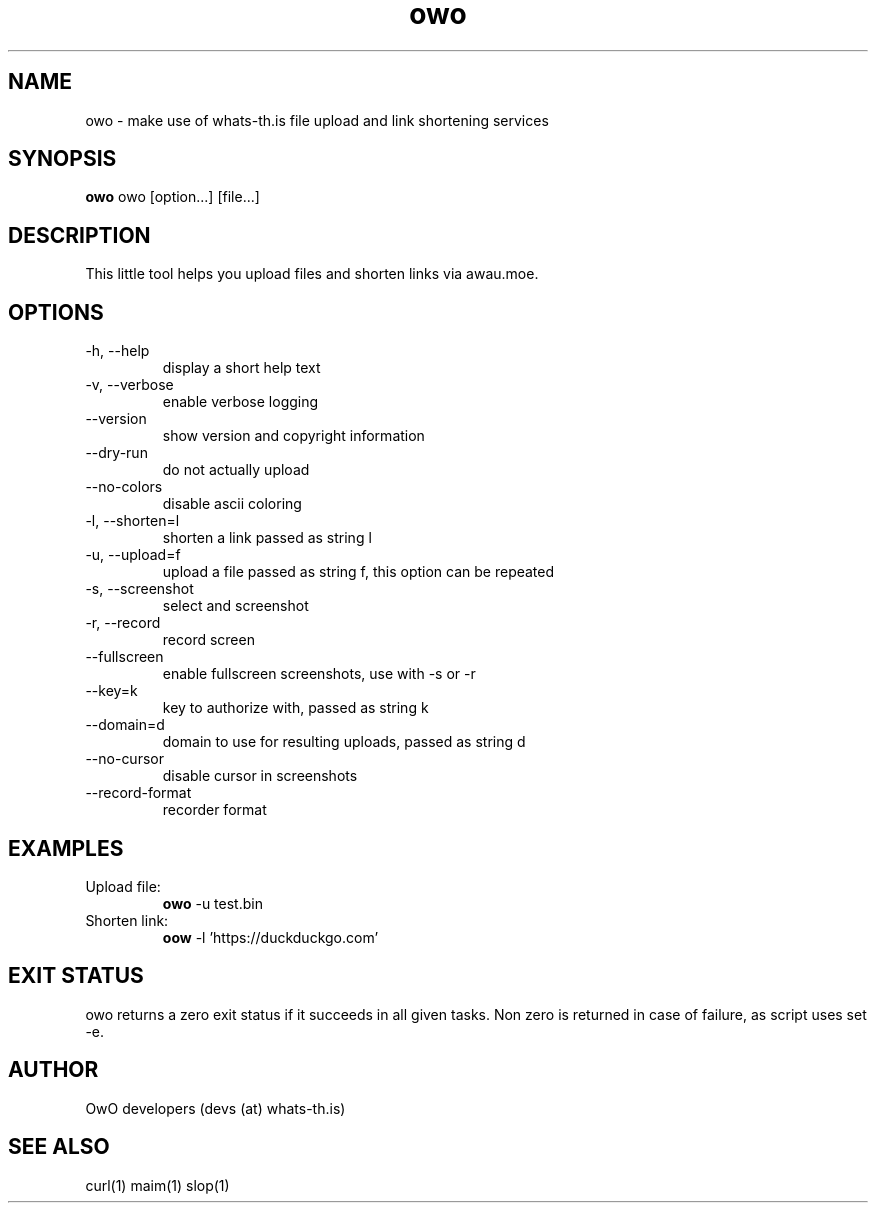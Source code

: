 .TH owo 1  "June 26, 2018" "version 1.0.0" "USER COMMANDS"
.SH NAME
owo \- make use of whats-th.is file upload and link shortening services
.SH SYNOPSIS
.B owo
owo [option...] [file...]
.SH DESCRIPTION
This little tool helps you upload files and shorten links via awau.moe.
.SH OPTIONS
.TP
\-h, \-\-help
display a short help text
.TP
\-v, \-\-verbose
enable verbose logging
.TP
\-\-version
show version and copyright information
.TP
\-\-dry-run
do not actually upload
.TP
\-\-no\-colors
disable ascii coloring
.TP
\-l, \-\-shorten=l
shorten a link passed as string l
.TP
\-u, \-\-upload=f
upload a file passed as string f, this option can be repeated
.TP
\-s, \-\-screenshot
select and screenshot
.TP
\-r, \-\-record
record screen
.TP
\-\-fullscreen
enable fullscreen screenshots, use with -s or -r
.TP
\-\-key=k
key to authorize with, passed as string k
.TP
\-\-domain=d
domain to use for resulting uploads, passed as string d
.TP
\-\-no\-cursor
disable cursor in screenshots
.TP
\-\-record\-format
recorder format

.SH EXAMPLES
.TP
Upload file:
.B owo
\-u test.bin
.PP
.TP
Shorten link:
.B oow
\-l 'https://duckduckgo.com'
.PP
.SH EXIT STATUS
owo returns a zero exit status if it succeeds in all given tasks.
Non zero is returned in case of failure, as script uses set -e.
.SH AUTHOR
OwO developers (devs (at) whats-th.is)
.SH SEE ALSO
curl(1)
maim(1)
slop(1)
